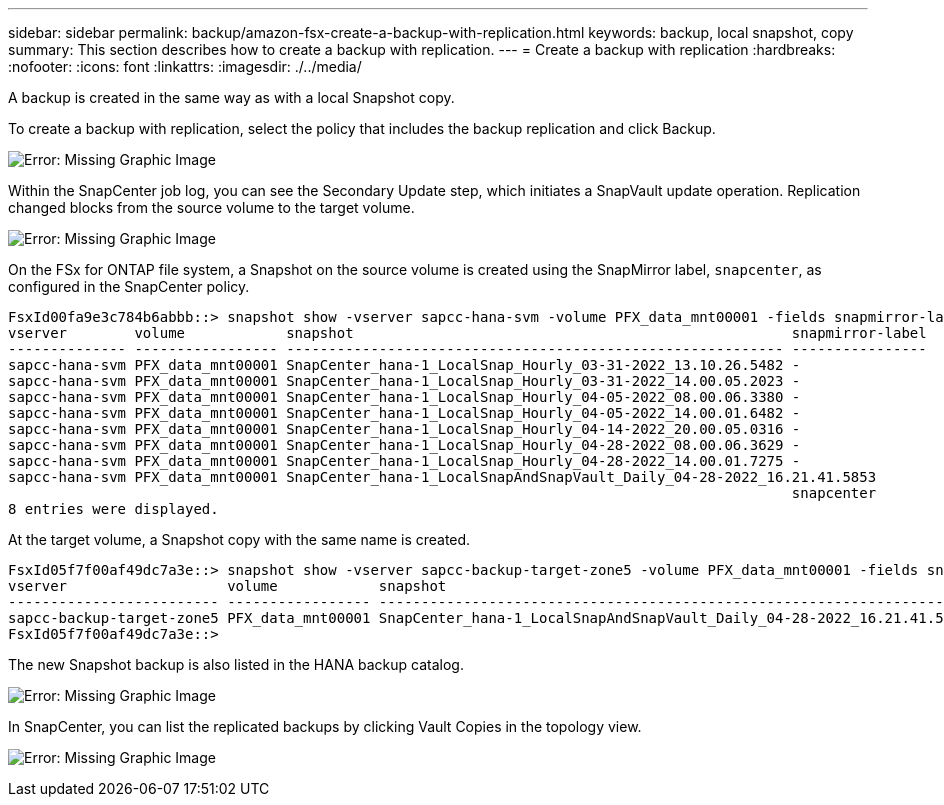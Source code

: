 ---
sidebar: sidebar
permalink: backup/amazon-fsx-create-a-backup-with-replication.html
keywords: backup, local snapshot, copy
summary: This section describes how to create a backup with replication.
---
= Create a backup with replication
:hardbreaks:
:nofooter:
:icons: font
:linkattrs:
:imagesdir: ./../media/

//
// This file was created with NDAC Version 2.0 (August 17, 2020)
//
// 2022-05-13 09:40:18.374929
//

[.lead]
A backup is created in the same way as with a local Snapshot copy.

To create a backup with replication, select the policy that includes the backup replication and click Backup.

image:amazon-fsx-image88.png[Error: Missing Graphic Image]

Within the SnapCenter job log, you can see the Secondary Update step, which initiates a SnapVault update operation. Replication changed blocks from the source volume to the target volume.

image:amazon-fsx-image89.png[Error: Missing Graphic Image]

On the FSx for ONTAP file system, a Snapshot on the source volume is created using the SnapMirror label, `snapcenter`, as configured in the SnapCenter policy.

....
FsxId00fa9e3c784b6abbb::> snapshot show -vserver sapcc-hana-svm -volume PFX_data_mnt00001 -fields snapmirror-label
vserver        volume            snapshot                                                    snapmirror-label
-------------- ----------------- ----------------------------------------------------------- ----------------
sapcc-hana-svm PFX_data_mnt00001 SnapCenter_hana-1_LocalSnap_Hourly_03-31-2022_13.10.26.5482 -
sapcc-hana-svm PFX_data_mnt00001 SnapCenter_hana-1_LocalSnap_Hourly_03-31-2022_14.00.05.2023 -
sapcc-hana-svm PFX_data_mnt00001 SnapCenter_hana-1_LocalSnap_Hourly_04-05-2022_08.00.06.3380 -
sapcc-hana-svm PFX_data_mnt00001 SnapCenter_hana-1_LocalSnap_Hourly_04-05-2022_14.00.01.6482 -
sapcc-hana-svm PFX_data_mnt00001 SnapCenter_hana-1_LocalSnap_Hourly_04-14-2022_20.00.05.0316 -
sapcc-hana-svm PFX_data_mnt00001 SnapCenter_hana-1_LocalSnap_Hourly_04-28-2022_08.00.06.3629 -
sapcc-hana-svm PFX_data_mnt00001 SnapCenter_hana-1_LocalSnap_Hourly_04-28-2022_14.00.01.7275 -
sapcc-hana-svm PFX_data_mnt00001 SnapCenter_hana-1_LocalSnapAndSnapVault_Daily_04-28-2022_16.21.41.5853
                                                                                             snapcenter
8 entries were displayed.
....

At the target volume, a Snapshot copy with the same name is created.

....
FsxId05f7f00af49dc7a3e::> snapshot show -vserver sapcc-backup-target-zone5 -volume PFX_data_mnt00001 -fields snapmirror-label
vserver                   volume            snapshot                                                               snapmirror-label
------------------------- ----------------- ---------------------------------------------------------------------- ----------------
sapcc-backup-target-zone5 PFX_data_mnt00001 SnapCenter_hana-1_LocalSnapAndSnapVault_Daily_04-28-2022_16.21.41.5853 snapcenter
FsxId05f7f00af49dc7a3e::>
....

The new Snapshot backup is also listed in the HANA backup catalog.

image:amazon-fsx-image90.png[Error: Missing Graphic Image]

In SnapCenter, you can list the replicated backups by clicking Vault Copies in the topology view.

image:amazon-fsx-image91.png[Error: Missing Graphic Image]

